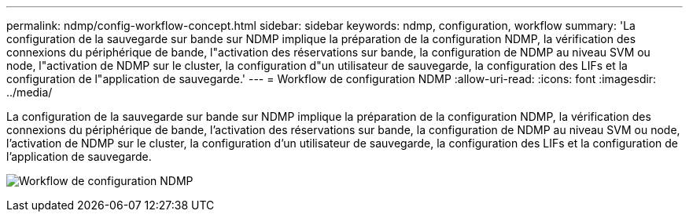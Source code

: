 ---
permalink: ndmp/config-workflow-concept.html 
sidebar: sidebar 
keywords: ndmp, configuration, workflow 
summary: 'La configuration de la sauvegarde sur bande sur NDMP implique la préparation de la configuration NDMP, la vérification des connexions du périphérique de bande, l"activation des réservations sur bande, la configuration de NDMP au niveau SVM ou node, l"activation de NDMP sur le cluster, la configuration d"un utilisateur de sauvegarde, la configuration des LIFs et la configuration de l"application de sauvegarde.' 
---
= Workflow de configuration NDMP
:allow-uri-read: 
:icons: font
:imagesdir: ../media/


[role="lead"]
La configuration de la sauvegarde sur bande sur NDMP implique la préparation de la configuration NDMP, la vérification des connexions du périphérique de bande, l'activation des réservations sur bande, la configuration de NDMP au niveau SVM ou node, l'activation de NDMP sur le cluster, la configuration d'un utilisateur de sauvegarde, la configuration des LIFs et la configuration de l'application de sauvegarde.

image:ndmp-config-workflow.gif["Workflow de configuration NDMP"]
